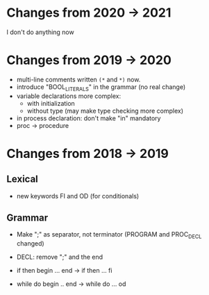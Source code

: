 * Changes from 2020 -> 2021
   I don't do anything now
* Changes from 2019 -> 2020

  - multi-line comments written  ~(*~ and ~*)~ now.
  - introduce "BOOL_LITERALS" in the grammar (no real change)
  - variable declarations more complex: 
        - with initialization 
        - without type (may make type checking more complex)

  - in process declaration: don't make "in" mandatory
  - proc -> procedure

* Changes from 2018 -> 2019 


** Lexical

   - new keywords FI and OD (for conditionals)
  
** Grammar

- Make ";" as separator, not terminator 
   (PROGRAM and PROC_DECL changed) 


- DECL: remove ";" and the end
- if then begin ... end  -> if then ... fi
- while do begin .. end -> while do ... od
